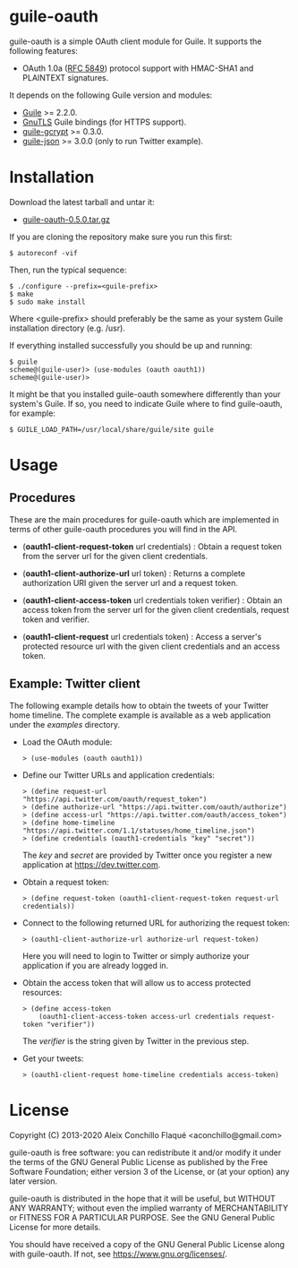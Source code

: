 
* guile-oauth

guile-oauth is a simple OAuth client module for Guile. It supports the
following features:

- OAuth 1.0a ([[http://tools.ietf.org/html/rfc5849][RFC 5849]]) protocol
  support with HMAC-SHA1 and PLAINTEXT signatures.

It depends on the following Guile version and modules:

- [[https://www.gnu.org/software/guile/][Guile]] >= 2.2.0.
- [[https://www.gnutls.org/][GnuTLS]] Guile bindings (for HTTPS support).
- [[https://notabug.org/cwebber/guile-gcrypt/][guile-gcrypt]] >= 0.3.0.
- [[https://github.com/aconchillo/guile-json/][guile-json]] >= 3.0.0 (only to run Twitter example).


* Installation

Download the latest tarball and untar it:

- [[http://download.savannah.gnu.org/releases/guile-oauth/guile-oauth-0.5.0.tar.gz][guile-oauth-0.5.0.tar.gz]]

If you are cloning the repository make sure you run this first:

    : $ autoreconf -vif

Then, run the typical sequence:

    : $ ./configure --prefix=<guile-prefix>
    : $ make
    : $ sudo make install

Where <guile-prefix> should preferably be the same as your system Guile
installation directory (e.g. /usr).

If everything installed successfully you should be up and running:

    : $ guile
    : scheme@(guile-user)> (use-modules (oauth oauth1))
    : scheme@(guile-user)>

It might be that you installed guile-oauth somewhere differently than
your system's Guile. If so, you need to indicate Guile where to find
guile-oauth, for example:

    : $ GUILE_LOAD_PATH=/usr/local/share/guile/site guile


* Usage

** Procedures

These are the main procedures for guile-oauth which are implemented in
terms of other guile-oauth procedures you will find in the API.

- (*oauth1-client-request-token* url credentials) : Obtain a request
  token from the server url for the given client credentials.

- (*oauth1-client-authorize-url* url token) : Returns a complete
  authorization URI given the server url and a request token.

- (*oauth1-client-access-token* url credentials token verifier) : Obtain
  an access token from the server url for the given client credentials,
  request token and verifier.

- (*oauth1-client-request* url credentials token) : Access a server's
  protected resource url with the given client credentials and an access
  token.


** Example: Twitter client

The following example details how to obtain the tweets of your Twitter
home timeline. The complete example is available as a web application
under the /examples/ directory.

- Load the OAuth module:

    : > (use-modules (oauth oauth1))

- Define our Twitter URLs and application credentials:

    : > (define request-url "https://api.twitter.com/oauth/request_token")
    : > (define authorize-url "https://api.twitter.com/oauth/authorize")
    : > (define access-url "https://api.twitter.com/oauth/access_token")
    : > (define home-timeline "https://api.twitter.com/1.1/statuses/home_timeline.json")
    : > (define credentials (oauth1-credentials "key" "secret"))

  The /key/ and /secret/ are provided by Twitter once you register a
  new application at https://dev.twitter.com.

- Obtain a request token:

    : > (define request-token (oauth1-client-request-token request-url credentials))

- Connect to the following returned URL for authorizing the request token:

    : > (oauth1-client-authorize-url authorize-url request-token)

  Here you will need to login to Twitter or simply authorize your
  application if you are already logged in.

- Obtain the access token that will allow us to access protected resources:

    : > (define access-token
    :     (oauth1-client-access-token access-url credentials request-token "verifier"))

  The /verifier/ is the string given by Twitter in the previous step.

- Get your tweets:

    : > (oauth1-client-request home-timeline credentials access-token)

* License

Copyright (C) 2013-2020 Aleix Conchillo Flaqué <aconchillo@gmail.com>

guile-oauth is free software: you can redistribute it and/or modify it
under the terms of the GNU General Public License as published by the
Free Software Foundation; either version 3 of the License, or (at your
option) any later version.

guile-oauth is distributed in the hope that it will be useful, but
WITHOUT ANY WARRANTY; without even the implied warranty of
MERCHANTABILITY or FITNESS FOR A PARTICULAR PURPOSE. See the GNU
General Public License for more details.

You should have received a copy of the GNU General Public License
along with guile-oauth. If not, see https://www.gnu.org/licenses/.
